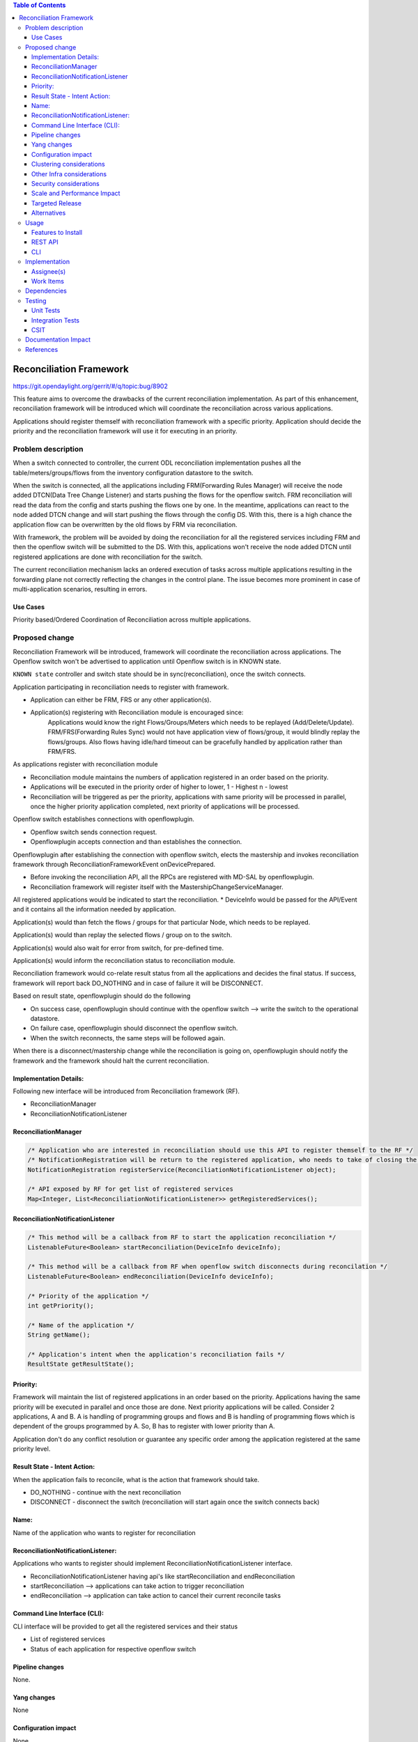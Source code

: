 .. contents:: Table of Contents
      :depth: 3

=========================
Reconciliation Framework
=========================

https://git.opendaylight.org/gerrit/#/q/topic:bug/8902

This feature aims to overcome the drawbacks of the current reconciliation implementation. As part of this enhancement,
reconciliation framework will be introduced which will coordinate the reconciliation across various applications.

Applications should register themself with reconciliation framework with a specific priority.
Application should decide the priority and the reconciliation framework will use it for executing in an priority.


Problem description
===================

When a switch connected to controller, the current ODL reconciliation implementation pushes all the
table/meters/groups/flows from the inventory configuration datastore to the switch.

When the switch is connected, all the applications including FRM(Forwarding Rules Manager) will receive the node added
DTCN(Data Tree Change Listener) and starts pushing the flows for the openflow switch. FRM reconciliation will read the
data from the config and starts pushing the flows one by one.
In the meantime, applications can react to the node added DTCN change and will start pushing
the flows through the config DS. With this, there is a high chance the application flow can be overwritten by the old
flows by FRM via reconciliation.

With framework, the problem will be avoided by doing the reconciliation for all the registered services including FRM
and then the openflow switch will be submitted to the DS. With this, applications won't receive the node added DTCN until
registered applications are done with reconciliation for the switch.

The current reconciliation mechanism lacks an ordered execution of tasks  across multiple applications resulting
in the forwarding plane not correctly reflecting the changes in the control plane.
The issue becomes more prominent in case of multi-application scenarios, resulting in errors.

Use Cases
---------
Priority based/Ordered  Coordination of Reconciliation across multiple applications.

Proposed change
===============
Reconciliation Framework will be introduced, framework will coordinate the reconciliation across applications.
The Openflow switch won't be advertised to application until Openflow switch is in KNOWN state.

``KNOWN state`` controller and switch state should be in sync(reconciliation), once the switch connects.

Application participating in reconciliation needs to register with framework.

* Application can either be FRM, FRS or any other application(s).
* Application(s) registering with Reconciliation module is encouraged since:
     Applications would know the right Flows/Groups/Meters which needs to be replayed (Add/Delete/Update).
     FRM/FRS(Forwarding Rules Sync) would not have application view of flows/group, it would blindly replay the flows/groups.
     Also flows having idle/hard timeout can be gracefully handled by application rather than FRM/FRS.

As applications register with reconciliation module

* Reconciliation module maintains the numbers of application registered in an order based on the priority.
* Applications will be executed in the priority order of higher to lower, 1 - Highest n - lowest
* Reconciliation will be triggered as per the priority, applications with same priority will be processed in parallel,
  once the higher priority application completed, next priority of applications will be processed.

Openflow switch establishes connections with openflowplugin.

* Openflow switch sends connection request.
* Openflowplugin accepts connection and than establishes the connection.

Openflowplugin after establishing the connection with openflow switch, elects the mastership and invokes reconciliation
framework through ReconciliationFrameworkEvent onDevicePrepared.

* Before invoking the reconciliation API, all the RPCs are registered with MD-SAL by openflowplugin.
* Reconciliation framework will register itself with the MastershipChangeServiceManager.

All registered applications would be indicated to start the reconciliation.
* DeviceInfo would be passed for the API/Event and it contains all the information needed by application.

Application(s) would than fetch the flows / groups for that particular Node, which needs to be replayed.

Application(s) would than replay the selected flows / group on to the switch.

Application(s) would also wait for error from switch, for pre-defined time.

Application(s) would inform the reconciliation status to reconciliation module.

Reconciliation framework would co-relate result status from all the applications and decides the final status.
If success, framework will report back DO_NOTHING and in case of failure it will be DISCONNECT.

Based on result state, openflowplugin should do the following

* On success case, openflowplugin should continue with the openflow switch --> write the switch to the operational datastore.
* On failure case, openflowplugin should disconnect the openflow switch.
* When the switch reconnects, the same steps will be followed again.

When there is a disconnect/mastership change while the reconciliation is going on, openflowplugin should notify the
framework and the framework should halt the current reconciliation.

Implementation Details:
-----------------------
Following new interface will be introduced from Reconciliation framework (RF).

* ReconciliationManager
* ReconciliationNotificationListener

ReconciliationManager
---------------------
.. code-block:: bash

     /* Application who are interested in reconciliation should use this API to register themself to the RF */
     /* NotificationRegistration will be return to the registered application, who needs to take of closing the registration */
     NotificationRegistration registerService(ReconciliationNotificationListener object);

     /* API exposed by RF for get list of registered services
     Map<Integer, List<ReconciliationNotificationListener>> getRegisteredServices();

ReconciliationNotificationListener
----------------------------------
.. code-block:: bash

     /* This method will be a callback from RF to start the application reconciliation */
     ListenableFuture<Boolean> startReconciliation(DeviceInfo deviceInfo);

     /* This method will be a callback from RF when openflow switch disconnects during reconcilation */
     ListenableFuture<Boolean> endReconciliation(DeviceInfo deviceInfo);

     /* Priority of the application */
     int getPriority();

     /* Name of the application */
     String getName();

     /* Application's intent when the application's reconciliation fails */
     ResultState getResultState();

Priority:
---------
Framework will maintain the list of registered applications in an order based on the priority. Applications having the
same priority will be executed in parallel and once those are done. Next priority applications will be called.
Consider 2 applications, A and B. A is handling of programming groups and flows and B is handling of programming
flows which is dependent of the groups programmed by A. So, B has to register with lower priority than A.

Application don't do any conflict resolution or guarantee any specific order among the application registered at the
same priority level.

Result State - Intent Action:
-----------------------------
When the application fails to reconcile, what is the action that framework should take.

* DO_NOTHING - continue with the next reconciliation
* DISCONNECT - disconnect the switch (reconciliation will start again once the switch connects back)

Name:
-----
Name of the application who wants to register for reconciliation

ReconciliationNotificationListener:
-----------------------------------
Applications who wants to register should implement ReconciliationNotificationListener interface.

* ReconciliationNotificationListener having api's like startReconciliation and endReconciliation
* startReconciliation --> applications can take action to trigger reconciliation
* endReconciliation --> application can take action to cancel their current reconcile tasks

Command Line Interface (CLI):
-----------------------------
CLI interface will be provided to get all the registered services and their status

* List of registered services
* Status of each application for respective openflow switch


Pipeline changes
----------------
None.

Yang changes
------------
None


Configuration impact
--------------------
None

Clustering considerations
-------------------------
None

Other Infra considerations
--------------------------
N.A.

Security considerations
-----------------------
None.

Scale and Performance Impact
----------------------------
None.

Targeted Release
----------------
Nitrogen.

Alternatives
------------
N.A.

Usage
=====

Features to Install
-------------------
Will be updated

REST API
--------

CLI
---

Implementation
==============

Assignee(s)
-----------
Primary assignee:
 - Prasanna Huddar(prasanna.k.huddar@ericsson.com)
 - Arunprakash D (d.arunprakash@ericsson.com)
 - Gobinath Suganthan (gobinath@ericsson.com)

Other contributors:


Work Items
----------
N.A.

Dependencies
============
This doesn't add any new dependencies.


Testing
=======
Capture details of testing that will need to be added.

Unit Tests
----------

Integration Tests
-----------------

CSIT
----

Documentation Impact
====================
This feature will not require any change in User Guide.


References
==========
[1] https://wiki.opendaylight.org/view/OpenDaylight_OpenFlow_Plugin:Reconciliation#Future_Enhancements